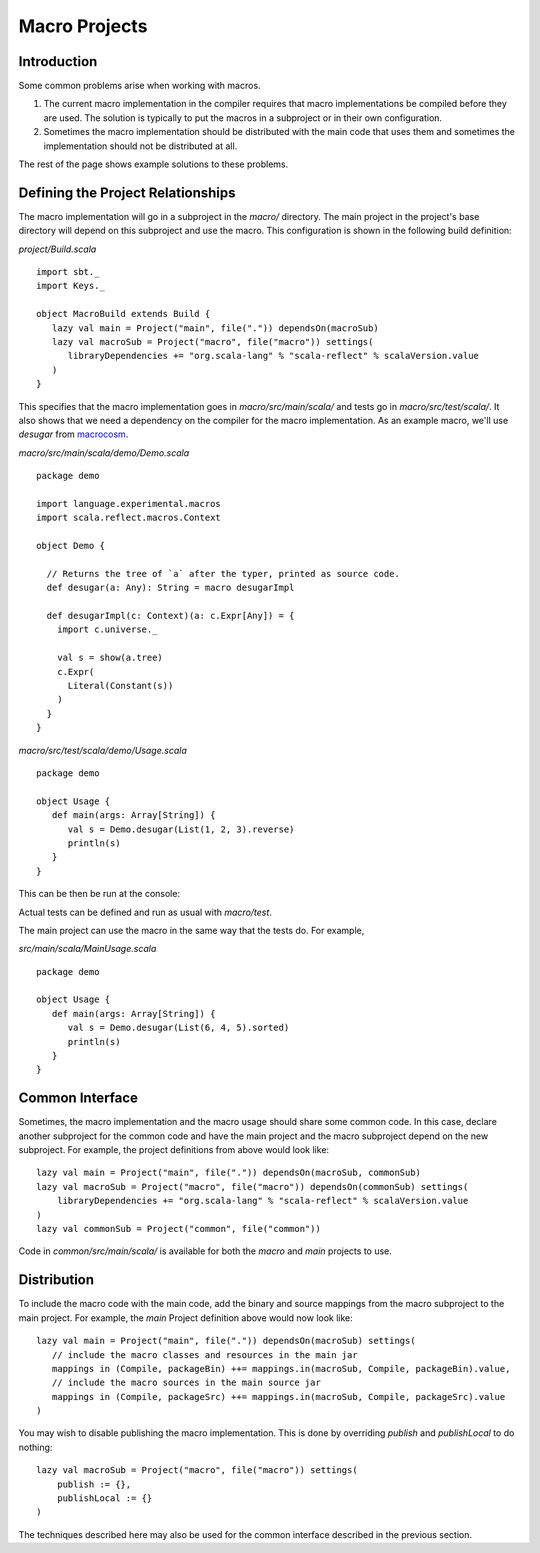 ==============
Macro Projects
==============

Introduction
============

Some common problems arise when working with macros.

1. The current macro implementation in the compiler requires that macro implementations be compiled before they are used.  The solution is typically to put the macros in a subproject or in their own configuration.
2. Sometimes the macro implementation should be distributed with the main code that uses them and sometimes the implementation should not be distributed at all.

The rest of the page shows example solutions to these problems.

Defining the Project Relationships
==================================

The macro implementation will go in a subproject in the `macro/` directory.
The main project in the project's base directory will depend on this subproject and use the macro.
This configuration is shown in the following build definition:

`project/Build.scala`

::

    import sbt._
    import Keys._

    object MacroBuild extends Build {
       lazy val main = Project("main", file(".")) dependsOn(macroSub)
       lazy val macroSub = Project("macro", file("macro")) settings(
          libraryDependencies += "org.scala-lang" % "scala-reflect" % scalaVersion.value
       )
    }
    

This specifies that the macro implementation goes in `macro/src/main/scala/` and tests go in `macro/src/test/scala/`.
It also shows that we need a dependency on the compiler for the macro implementation.
As an example macro, we'll use `desugar` from `macrocosm <https://github.com/retronym/macrocosm>`_.

`macro/src/main/scala/demo/Demo.scala`

::

    package demo
    
    import language.experimental.macros
    import scala.reflect.macros.Context
    
    object Demo {
    
      // Returns the tree of `a` after the typer, printed as source code.
      def desugar(a: Any): String = macro desugarImpl
    
      def desugarImpl(c: Context)(a: c.Expr[Any]) = {
        import c.universe._
    
        val s = show(a.tree)
        c.Expr(
          Literal(Constant(s))
        )
      }
    }


`macro/src/test/scala/demo/Usage.scala`

::

    package demo
    
    object Usage {
       def main(args: Array[String]) {
          val s = Demo.desugar(List(1, 2, 3).reverse)
          println(s)
       }
    }

This can be then be run at the console:

.. raw:: text

    $ sbt
    > macro/test:run
    immutable.this.List.apply[Int](1, 2, 3).reverse

Actual tests can be defined and run as usual with `macro/test`.

The main project can use the macro in the same way that the tests do.
For example,

`src/main/scala/MainUsage.scala`

::
    
    package demo
    
    object Usage {
       def main(args: Array[String]) {
          val s = Demo.desugar(List(6, 4, 5).sorted)
          println(s)
       }
    }

.. raw:: text
    
    $ sbt
    > run
    immutable.this.List.apply[Int](6, 4, 5).sorted[Int](math.this.Ordering.Int)

Common Interface
================

Sometimes, the macro implementation and the macro usage should share some common code.
In this case, declare another subproject for the common code and have the main project and the macro subproject depend on the new subproject.
For example, the project definitions from above would look like:

::

   lazy val main = Project("main", file(".")) dependsOn(macroSub, commonSub)
   lazy val macroSub = Project("macro", file("macro")) dependsOn(commonSub) settings(
       libraryDependencies += "org.scala-lang" % "scala-reflect" % scalaVersion.value
   )
   lazy val commonSub = Project("common", file("common"))

Code in `common/src/main/scala/` is available for both the `macro` and `main` projects to use.

Distribution
============

To include the macro code with the main code, add the binary and source mappings from the macro subproject to the main project.
For example, the `main` Project definition above would now look like:

::

   lazy val main = Project("main", file(".")) dependsOn(macroSub) settings(
      // include the macro classes and resources in the main jar
      mappings in (Compile, packageBin) ++= mappings.in(macroSub, Compile, packageBin).value,
      // include the macro sources in the main source jar
      mappings in (Compile, packageSrc) ++= mappings.in(macroSub, Compile, packageSrc).value
   )


You may wish to disable publishing the macro implementation.
This is done by overriding `publish` and `publishLocal` to do nothing:

::

    lazy val macroSub = Project("macro", file("macro")) settings(
        publish := {},
        publishLocal := {}
    )

The techniques described here may also be used for the common interface described in the previous section.
